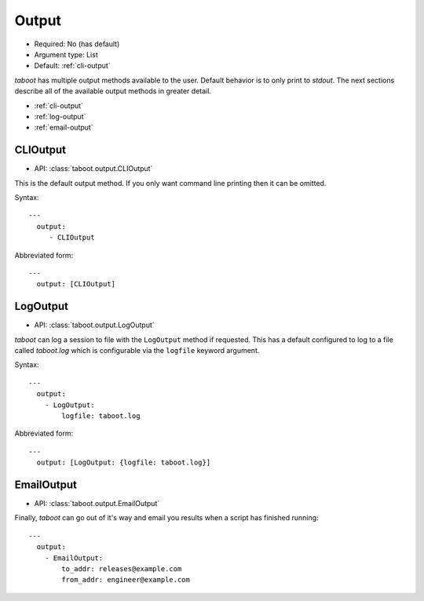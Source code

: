 Output
^^^^^^

* Required: No (has default)
* Argument type: List
* Default: :ref:`cli-output`

`taboot` has multiple output methods available to the user. Default
behavior is to only print to `stdout`. The next sections describe all
of the available output methods in greater detail.

* :ref:`cli-output`
* :ref:`log-output`
* :ref:`email-output`


.. _cli-output:

CLIOutput
*********

* API: :class:`taboot.output.CLIOutput`

This is the default output method. If you only want command line
printing then it can be omitted.

Syntax::

  ---
    output:
       - CLIOutput

Abbreviated form::

  ---
    output: [CLIOutput]


.. _log-output:

LogOutput
*********

* API: :class:`taboot.output.LogOutput`

`taboot` can log a session to file with the ``LogOutput`` method if
requested. This has a default configured to log to a file called
`taboot.log` which is configurable via the ``logfile`` keyword
argument.

Syntax::

  ---
    output:
      - LogOutput:
          logfile: taboot.log

Abbreviated form::

  ---
    output: [LogOutput: {logfile: taboot.log}]


.. _email-output:

EmailOutput
***********

* API: :class:`taboot.output.EmailOutput`

Finally, `taboot` can go out of it's way and email you results when
a script has finished running::

  ---
    output:
      - EmailOutput:
          to_addr: releases@example.com
	  from_addr: engineer@example.com
